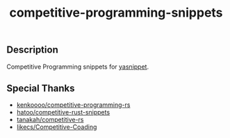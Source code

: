 #+TITLE: competitive-programming-snippets

** Description
   Competitive Programming snippets for [[https://github.com/joaotavora/yasnippet][yasnippet]].

** Special Thanks
   - [[https://github.com/kenkoooo/competitive-programming-rs][kenkoooo/competitive-programming-rs]]
   - [[https://github.com/hatoo/competitive-rust-snippets/][hatoo/competitive-rust-snippets]]
   - [[https://github.com/tanakh/competitive-rs][tanakah/competitive-rs]]
   - [[https://github.com/likecs/Competitive-Coding][likecs/Competitive-Coading]]
